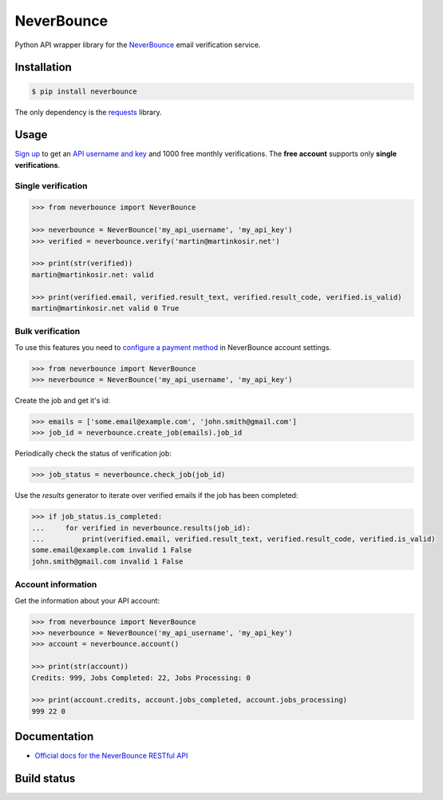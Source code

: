 NeverBounce
===========

Python API wrapper library for the `NeverBounce`_ email
verification service.

Installation
------------

.. code::

    $ pip install neverbounce

The only dependency is the `requests`_ library.

Usage
-----

`Sign up`_ to get an `API username and key`_ and 1000 free monthly
verifications. The **free account** supports only **single verifications**.

Single verification
~~~~~~~~~~~~~~~~~~~

.. code::

    >>> from neverbounce import NeverBounce

    >>> neverbounce = NeverBounce('my_api_username', 'my_api_key')
    >>> verified = neverbounce.verify('martin@martinkosir.net')

    >>> print(str(verified))
    martin@martinkosir.net: valid

    >>> print(verified.email, verified.result_text, verified.result_code, verified.is_valid)
    martin@martinkosir.net valid 0 True

Bulk verification
~~~~~~~~~~~~~~~~~

To use this features you need to `configure a payment method`_ in
NeverBounce account settings.

.. code::

    >>> from neverbounce import NeverBounce
    >>> neverbounce = NeverBounce('my_api_username', 'my_api_key')

Create the job and get it's id:

.. code::

    >>> emails = ['some.email@example.com', 'john.smith@gmail.com']
    >>> job_id = neverbounce.create_job(emails).job_id

Periodically check the status of verification job:

.. code::

    >>> job_status = neverbounce.check_job(job_id)

Use the `results` generator to iterate over verified emails if the job has been completed:

.. code::

    >>> if job_status.is_completed:
    ...     for verified in neverbounce.results(job_id):
    ...         print(verified.email, verified.result_text, verified.result_code, verified.is_valid)
    some.email@example.com invalid 1 False
    john.smith@gmail.com invalid 1 False

Account information
~~~~~~~~~~~~~~~~~~~

Get the information about your API account:

.. code::

    >>> from neverbounce import NeverBounce
    >>> neverbounce = NeverBounce('my_api_username', 'my_api_key')
    >>> account = neverbounce.account()

    >>> print(str(account))
    Credits: 999, Jobs Completed: 22, Jobs Processing: 0

    >>> print(account.credits, account.jobs_completed, account.jobs_processing)
    999 22 0

Documentation
-------------

-  `Official docs for the NeverBounce RESTful API`_


.. _NeverBounce: https://neverbounce.com/
.. _requests: http://docs.python-requests.org/
.. _Sign up: https://app.neverbounce.com/register
.. _API username and key: https://app.neverbounce.com/settings/api
.. _configure a payment method: https://app.neverbounce.com/settings/billing
.. _Official docs for the NeverBounce RESTful API: https://docs.neverbounce.com/

Build status
------------

.. image:: https://travis-ci.org/martinkosir/neverbounce-python.svg?branch=master
    :target: https://travis-ci.org/martinkosir/neverbounce-python
